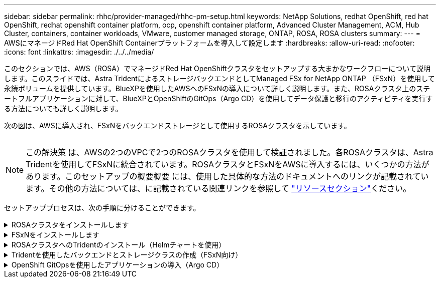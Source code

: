 ---
sidebar: sidebar 
permalink: rhhc/provider-managed/rhhc-pm-setup.html 
keywords: NetApp Solutions, redhat OpenShift, red hat OpenShift, redhat openshift container platform, ocp, openshift container platform, Advanced Cluster Management, ACM, Hub Cluster, containers, container workloads, VMware, customer managed storage, ONTAP, ROSA, ROSA clusters 
summary:  
---
= AWSにマネージドRed Hat OpenShift Containerプラットフォームを導入して設定します
:hardbreaks:
:allow-uri-read: 
:nofooter: 
:icons: font
:linkattrs: 
:imagesdir: ./../../media/


[role="lead"]
このセクションでは、AWS（ROSA）でマネージドRed Hat OpenShiftクラスタをセットアップする大まかなワークフローについて説明します。このスライドでは、Astra TridentによるストレージバックエンドとしてManaged FSx for NetApp ONTAP （FSxN）を使用して永続ボリュームを提供しています。BlueXPを使用したAWSへのFSxNの導入について詳しく説明します。また、ROSAクラスタ上のステートフルアプリケーションに対して、BlueXPとOpenShiftのGitOps（Argo CD）を使用してデータ保護と移行のアクティビティを実行する方法についても詳しく説明します。

次の図は、AWSに導入され、FSxNをバックエンドストレージとして使用するROSAクラスタを示しています。

image:rhhc-rosa-with-fsxn.png[""]


NOTE: この解決策 は、AWSの2つのVPCで2つのROSAクラスタを使用して検証されました。各ROSAクラスタは、Astra Tridentを使用してFSxNに統合されています。ROSAクラスタとFSxNをAWSに導入するには、いくつかの方法があります。このセットアップの概要概要 には、使用した具体的な方法のドキュメントへのリンクが記載されています。その他の方法については、に記載されている関連リンクを参照して link:../rhhc-resources.html["リソースセクション"]ください。

セットアッププロセスは、次の手順に分けることができます。

.ROSAクラスタをインストールします
[%collapsible]
====
* 2つのVPCを作成し、VPC間にVPCピアリング接続を設定します。
* ROSAクラスタのインストール手順については、を参照してくださいlink:https://docs.openshift.com/rosa/welcome/index.html["ここをクリック"]。


====
.FSxNをインストールします
[%collapsible]
====
* BlueXPからVPCにFSxNをインストールします。BlueXP  アカウントの作成と使用方法については、を参照してくださいlink:https://docs.netapp.com/us-en/cloud-manager-setup-admin/index.html["ここをクリック"]。FSxNのインストールについては、を参照してくださいlink:https://docs.netapp.com/us-en/cloud-manager-fsx-ontap/index.html["ここをクリック"]。FSxNを管理するためにAWSでコネクタを作成する方法については、を参照してくださいlink:https://docs.netapp.com/us-en/cloud-manager-setup-admin/index.html["ここをクリック"]。
* AWSを使用してFSxNを導入する。AWSコンソールを使用した導入については、を参照してくださいlink:https://docs.aws.amazon.com/fsx/latest/ONTAPGuide/getting-started-step1.html["ここをクリック"]


====
.ROSAクラスタへのTridentのインストール（Helmチャートを使用）
[%collapsible]
====
* TridentをROSAクラスタにインストールするには、Helmチャートを使用します。HelmチャートのURL： https://netapp.github.io/trident-helm-chart[]


.ROSAクラスタ向けのFSxNとAstra Tridentの統合
video::621ae20d-7567-4bbf-809d-b01200fa7a68[panopto]

NOTE: OpenShift GitOpsを使用すると、ApplicationSetを使用してArgoCDに登録されたすべての管理対象クラスタにAstra Trident CSIを導入できます。

image:rhhc-trident-helm.png[""]

====
.Tridentを使用したバックエンドとストレージクラスの作成（FSxN向け）
[%collapsible]
====
* バックエンドとストレージクラスの作成の詳細については、を参照してくださいlink:https://docs.netapp.com/us-en/trident/trident-get-started/kubernetes-postdeployment.html["ここをクリック"]。
* OpenShiftコンソールから、Trident CSIを使用してFsxN用に作成したストレージクラスをデフォルトで作成します。下のスクリーンショットを参照：


image:rhhc-default-storage-class.png[""]

====
.OpenShift GitOpsを使用したアプリケーションの導入（Argo CD）
[%collapsible]
====
* クラスタにOpenShift GitOpsオペレータをインストールします。手順を参照してくださいlink:https://docs.openshift.com/container-platform/4.10/cicd/gitops/installing-openshift-gitops.html["ここをクリック"]。
* クラスタ用の新しいArgo CDインスタンスをセットアップします。手順を参照してくださいlink:https://docs.openshift.com/container-platform/4.10/cicd/gitops/setting-up-argocd-instance.html["ここをクリック"]。


Argo CDのコンソールを開き、アプリをデプロイします。たとえば、Argo CDとHelm Chartを使用してJenkins Appをデプロイできます。アプリケーションを作成するときに、次の詳細が提供されました。プロジェクト:デフォルトクラスタ: https://kubernetes.default.svc[]名前空間: Jenkins Helm ChartのURL。 https://charts.bitnami.com/bitnami[]

Helmパラメータ：global.storageClass：fsxn -nas

====